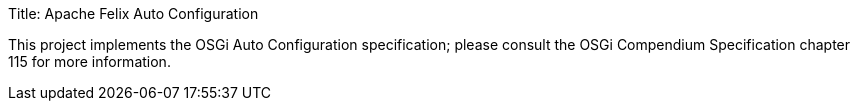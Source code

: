 Title: Apache Felix Auto Configuration

This project implements the OSGi Auto Configuration specification;
please consult the OSGi Compendium Specification chapter 115 for more information.
